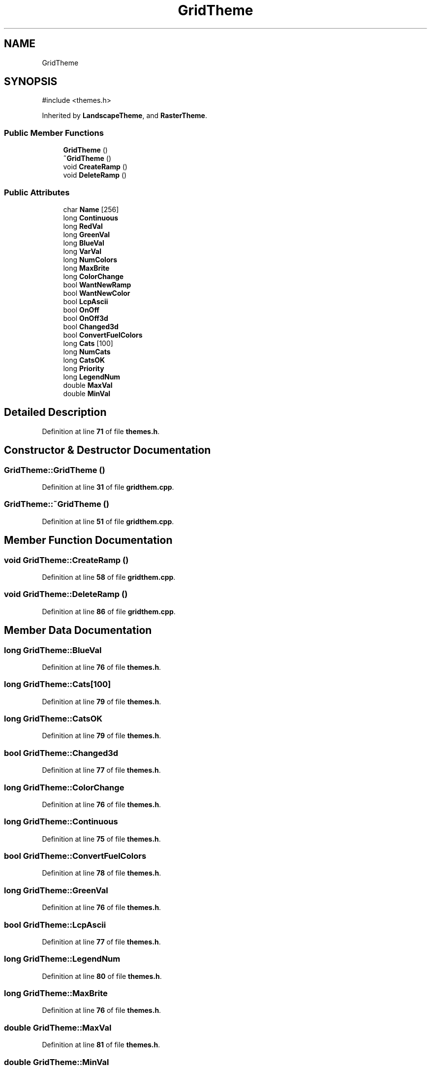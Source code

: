 .TH "GridTheme" 3 "farsite4P" \" -*- nroff -*-
.ad l
.nh
.SH NAME
GridTheme
.SH SYNOPSIS
.br
.PP
.PP
\fR#include <themes\&.h>\fP
.PP
Inherited by \fBLandscapeTheme\fP, and \fBRasterTheme\fP\&.
.SS "Public Member Functions"

.in +1c
.ti -1c
.RI "\fBGridTheme\fP ()"
.br
.ti -1c
.RI "\fB~GridTheme\fP ()"
.br
.ti -1c
.RI "void \fBCreateRamp\fP ()"
.br
.ti -1c
.RI "void \fBDeleteRamp\fP ()"
.br
.in -1c
.SS "Public Attributes"

.in +1c
.ti -1c
.RI "char \fBName\fP [256]"
.br
.ti -1c
.RI "long \fBContinuous\fP"
.br
.ti -1c
.RI "long \fBRedVal\fP"
.br
.ti -1c
.RI "long \fBGreenVal\fP"
.br
.ti -1c
.RI "long \fBBlueVal\fP"
.br
.ti -1c
.RI "long \fBVarVal\fP"
.br
.ti -1c
.RI "long \fBNumColors\fP"
.br
.ti -1c
.RI "long \fBMaxBrite\fP"
.br
.ti -1c
.RI "long \fBColorChange\fP"
.br
.ti -1c
.RI "bool \fBWantNewRamp\fP"
.br
.ti -1c
.RI "bool \fBWantNewColor\fP"
.br
.ti -1c
.RI "bool \fBLcpAscii\fP"
.br
.ti -1c
.RI "bool \fBOnOff\fP"
.br
.ti -1c
.RI "bool \fBOnOff3d\fP"
.br
.ti -1c
.RI "bool \fBChanged3d\fP"
.br
.ti -1c
.RI "bool \fBConvertFuelColors\fP"
.br
.ti -1c
.RI "long \fBCats\fP [100]"
.br
.ti -1c
.RI "long \fBNumCats\fP"
.br
.ti -1c
.RI "long \fBCatsOK\fP"
.br
.ti -1c
.RI "long \fBPriority\fP"
.br
.ti -1c
.RI "long \fBLegendNum\fP"
.br
.ti -1c
.RI "double \fBMaxVal\fP"
.br
.ti -1c
.RI "double \fBMinVal\fP"
.br
.in -1c
.SH "Detailed Description"
.PP 
Definition at line \fB71\fP of file \fBthemes\&.h\fP\&.
.SH "Constructor & Destructor Documentation"
.PP 
.SS "GridTheme::GridTheme ()"

.PP
Definition at line \fB31\fP of file \fBgridthem\&.cpp\fP\&.
.SS "GridTheme::~GridTheme ()"

.PP
Definition at line \fB51\fP of file \fBgridthem\&.cpp\fP\&.
.SH "Member Function Documentation"
.PP 
.SS "void GridTheme::CreateRamp ()"

.PP
Definition at line \fB58\fP of file \fBgridthem\&.cpp\fP\&.
.SS "void GridTheme::DeleteRamp ()"

.PP
Definition at line \fB86\fP of file \fBgridthem\&.cpp\fP\&.
.SH "Member Data Documentation"
.PP 
.SS "long GridTheme::BlueVal"

.PP
Definition at line \fB76\fP of file \fBthemes\&.h\fP\&.
.SS "long GridTheme::Cats[100]"

.PP
Definition at line \fB79\fP of file \fBthemes\&.h\fP\&.
.SS "long GridTheme::CatsOK"

.PP
Definition at line \fB79\fP of file \fBthemes\&.h\fP\&.
.SS "bool GridTheme::Changed3d"

.PP
Definition at line \fB77\fP of file \fBthemes\&.h\fP\&.
.SS "long GridTheme::ColorChange"

.PP
Definition at line \fB76\fP of file \fBthemes\&.h\fP\&.
.SS "long GridTheme::Continuous"

.PP
Definition at line \fB75\fP of file \fBthemes\&.h\fP\&.
.SS "bool GridTheme::ConvertFuelColors"

.PP
Definition at line \fB78\fP of file \fBthemes\&.h\fP\&.
.SS "long GridTheme::GreenVal"

.PP
Definition at line \fB76\fP of file \fBthemes\&.h\fP\&.
.SS "bool GridTheme::LcpAscii"

.PP
Definition at line \fB77\fP of file \fBthemes\&.h\fP\&.
.SS "long GridTheme::LegendNum"

.PP
Definition at line \fB80\fP of file \fBthemes\&.h\fP\&.
.SS "long GridTheme::MaxBrite"

.PP
Definition at line \fB76\fP of file \fBthemes\&.h\fP\&.
.SS "double GridTheme::MaxVal"

.PP
Definition at line \fB81\fP of file \fBthemes\&.h\fP\&.
.SS "double GridTheme::MinVal"

.PP
Definition at line \fB81\fP of file \fBthemes\&.h\fP\&.
.SS "char GridTheme::Name[256]"

.PP
Definition at line \fB74\fP of file \fBthemes\&.h\fP\&.
.SS "long GridTheme::NumCats"

.PP
Definition at line \fB79\fP of file \fBthemes\&.h\fP\&.
.SS "long GridTheme::NumColors"

.PP
Definition at line \fB76\fP of file \fBthemes\&.h\fP\&.
.SS "bool GridTheme::OnOff"

.PP
Definition at line \fB77\fP of file \fBthemes\&.h\fP\&.
.SS "bool GridTheme::OnOff3d"

.PP
Definition at line \fB77\fP of file \fBthemes\&.h\fP\&.
.SS "long GridTheme::Priority"

.PP
Definition at line \fB79\fP of file \fBthemes\&.h\fP\&.
.SS "long GridTheme::RedVal"

.PP
Definition at line \fB76\fP of file \fBthemes\&.h\fP\&.
.SS "long GridTheme::VarVal"

.PP
Definition at line \fB76\fP of file \fBthemes\&.h\fP\&.
.SS "bool GridTheme::WantNewColor"

.PP
Definition at line \fB77\fP of file \fBthemes\&.h\fP\&.
.SS "bool GridTheme::WantNewRamp"

.PP
Definition at line \fB77\fP of file \fBthemes\&.h\fP\&.

.SH "Author"
.PP 
Generated automatically by Doxygen for farsite4P from the source code\&.
